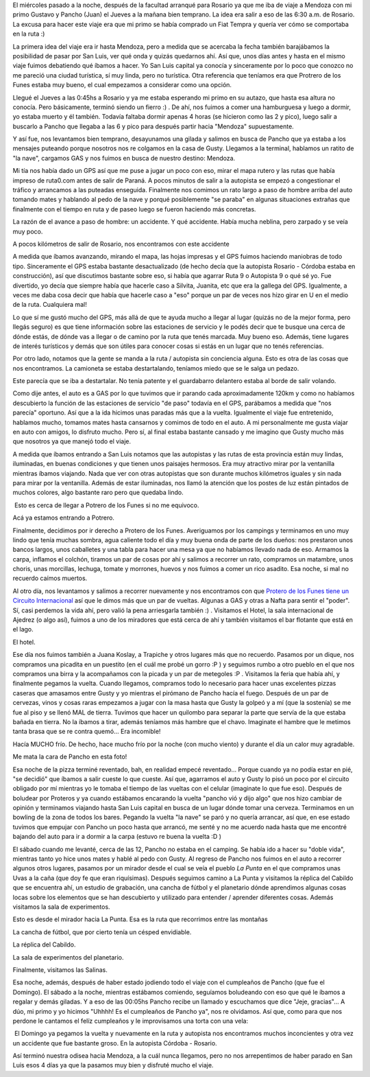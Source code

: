 .. link:
.. description:
.. tags: viajes
.. date: 2011/04/26 21:45:42
.. title: Potrero de los Funes, San Luis 2011
.. slug: potrero-de-los-funes-san-luis-2011

El miércoles pasado a la noche, después de la facultad arranqué para
Rosario ya que me iba de viaje a Mendoza con mi primo Gustavo y Pancho
(Juan) el Jueves a la mañana bien temprano. La idea era salir a eso de
las 6:30 a.m. de Rosario. La excusa para hacer este viaje era que mi
primo se había comprado un Fiat Tempra y quería ver cómo se comportaba
en la ruta :)

La primera idea del viaje era ir hasta Mendoza, pero a medida que se
acercaba la fecha también barajábamos la posibilidad de pasar por San
Luis, ver qué onda y quizás quedarnos ahí. Así que, unos días antes y
hasta en el mismo viaje fuimos debatiendo qué íbamos a hacer. Yo San
Luis capital ya conocía y sinceramente por lo poco que conozco no me
pareció una ciudad turística, sí muy linda, pero no turística. Otra
referencia que teníamos era que Protrero de los Funes estaba muy bueno,
el cual empezamos a considerar como una opción.

Llegué el Jueves a las 0:45hs a Rosario y ya me estaba esperando mi
primo en su autazo, que hasta esa altura no conocía. Pero básicamente,
terminó siendo un fierro :) . De ahí, nos fuimos a comer una hamburguesa
y luego a dormir, yo estaba muerto y él también. Todavía faltaba dormir
apenas 4 horas (se hicieron como las 2 y pico), luego salir a buscarlo a
Pancho que llegaba a las 6 y pico para después partir hacia "Mendoza"
supuestamente.

Y así fue, nos levantamos bien temprano, desayunamos una gilada y
salimos en busca de Pancho que ya estaba a los mensajes puteando porque
nosotros nos re colgamos en la casa de Gusty. Llegamos a la terminal,
hablamos un ratito de "la nave", cargamos GAS y nos fuimos en busca de
nuestro destino: Mendoza.

Mi tía nos había dado un GPS así que me puse a jugar un poco con eso,
mirar el mapa rutero y las rutas que había impreso de ruta0.com antes de
salir de Paraná. A pocos minutos de salir a la autopista se empezó a
congestionar el tráfico y arrancamos a las puteadas enseguida.
Finalmente nos comimos un rato largo a paso de hombre arriba del auto
tomando mates y hablando al pedo de la nave y porqué posiblemente "se
paraba" en algunas situaciones extrañas que finalmente con el tiempo en
ruta y de paseo luego se fueron haciendo más concretas.

La razón de el avance a paso de hombre: un accidente. Y qué accidente.
Había mucha neblina, pero zarpado y se veía muy poco.

|image0|

A pocos kilómetros de salir de Rosario, nos encontramos con este
accidente

A medida que íbamos avanzando, mirando el mapa, las hojas impresas y el
GPS fuimos haciendo maniobras de todo tipo. Sinceramente el GPS estaba
bastante desactualizado (de hecho decía que la autopista Rosario -
Córdoba estaba en construcción), así que discutimos bastante sobre eso,
si había que agarrar Ruta 9 o Autopista 9 o qué sé yo. Fue divertido, yo
decía que siempre había que hacerle caso a Silvita, Juanita, etc que era
la gallega del GPS. Igualmente, a veces me daba cosa decir que había que
hacerle caso a "eso" porque un par de veces nos hizo girar en U en el
medio de la ruta. Cualquiera mal!

Lo que sí me gustó mucho del GPS, más allá de que te ayuda mucho a
llegar al lugar (quizás no de la mejor forma, pero llegás seguro) es que
tiene información sobre las estaciones de servicio y le podés decir que
te busque una cerca de dónde estás, de dónde vas a llegar o de camino
por la ruta que tenés marcada. Muy bueno eso. Además, tiene lugares de
interés turísticos y demás que son útiles para conocer cosas si estás en
un lugar que no tenés referencias.

Por otro lado, notamos que la gente se manda a la ruta / autopista sin
conciencia alguna. Esto es otra de las cosas que nos encontramos. La
camioneta se estaba destartalando, teníamos miedo que se le salga un
pedazo.

|image1|

Este parecía que se iba a destartalar. No tenía patente y el guardabarro
delantero estaba al borde de salir volando.

Como dije antes, el auto es a GAS por lo que tuvimos que ir parando cada
aproximadamente 120km y como no habíamos descubierto la función de las
estaciones de servicio "de paso" todavía en el GPS, parábamos a medida
que "nos parecía" oportuno. Así que a la ida hicimos unas paradas más
que a la vuelta. Igualmente el viaje fue entretenido, hablamos mucho,
tomamos mates hasta cansarnos y comimos de todo en el auto. A mi
personalmente me gusta viajar en auto con amigos, lo disfruto mucho.
Pero sí, al final estaba bastante cansado y me imagino que Gusty mucho
más que nosotros ya que manejó todo el viaje.

A medida que íbamos entrando a San Luis notamos que las autopistas y las
rutas de esta provincia están muy lindas, iluminadas, en buenas
condiciones y que tienen unos paisajes hermosos. Era muy atractivo mirar
por la ventanilla mientras íbamos viajando. Nada que ver con otras
autopistas que son durante muchos kilómetros iguales y sin nada para
mirar por la ventanilla. Además de estar iluminadas, nos llamó la
atención que los postes de luz están pintados de muchos colores, algo
bastante raro pero que quedaba lindo.

|image2| Esto es cerca de llegar a Potrero de los Funes si no me
equivoco.

|image3|

Acá ya estamos entrando a Potrero.

Finalmente, decidimos por ir derecho a Protero de los Funes. Averiguamos
por los campings y terminamos en uno muy lindo que tenía muchas sombra,
agua caliente todo el día y muy buena onda de parte de los dueños: nos
prestaron unos bancos largos, unos caballetes y una tabla para hacer una
mesa ya que no habíamos llevado nada de eso. Armamos la carpa, inflamos
el colchón, tiramos un par de cosas por ahí y salimos a recorrer un
rato, compramos un matambre, unos choris, unas morcillas, lechuga,
tomate y morrones, huevos y nos fuimos a comer un rico asadito. Esa
noche, si mal no recuerdo caímos muertos.

Al otro día, nos levantamos y salimos a recorrer nuevamente y nos
encontramos con que `Protero de los Funes tiene un Circuito
Internacional <http://www.taringa.net/posts/imagenes/3036860/imagenes-del-circuito-internacional-potrero-de-los-funes.html>`__
así que le dimos más que un par de vueltas. Algunas a GAS y otras a
Nafta para sentir el "poder". Sí, casi perdemos la vida ahí, pero valió
la pena arriesgarla también :) . Visitamos el Hotel, la sala
internacional de Ajedrez (o algo así), fuimos a uno de los miradores que
está cerca de ahí y también visitamos el bar flotante que está en el
lago.

|image4|

|image5|

|image6|

|image7|

El hotel.

Ese día nos fuimos también a Juana Koslay, a Trapiche y otros lugares
más que no recuerdo. Pasamos por un dique, nos compramos una picadita en
un puestito (en el cuál me probé un gorro :P ) y seguimos rumbo a otro
pueblo en el que nos compramos una birra y la acompañamos con la picada
y un par de metegoles :P . Visitamos la feria que había ahí, y
finalmente pegamos la vuelta. Cuando llegamos, compramos todo lo
necesario para hacer unas excelentes pizzas caseras que amasamos entre
Gusty y yo mientras el pirómano de Pancho hacía el fuego. Después de un
par de cervezas, vinos y cosas raras empezamos a jugar con la masa hasta
que Gusty la golpeó y a mí (que la sostenía) se me fue al piso y se
llenó MAL de tierra. Tuvimos que hacer un quilombo para separar la parte
que servía de la que estaba bañada en tierra. No la íbamos a tirar,
además teníamos más hambre que el chavo. Imaginate el hambre que le
metimos tanta brasa que se re contra quemó... Era incomible!

|image8|\ Hacía MUCHO frío. De hecho, hace mucho frío por la noche (con
mucho viento) y durante el día un calor muy agradable.\ |image9|

Me mata la cara de Pancho en esta foto!

Esa noche de la pizza terminé reventado, bah, en realidad empecé
reventado... Porque cuando ya no podía estar en pié, "se decidió" que
íbamos a salir cueste lo que cueste. Así que, agarramos el auto y Gusty
lo pisó un poco por el circuito obligado por mí mientras yo le tomaba el
tiempo de las vueltas con el celular (imaginate lo que fue eso). Después
de boludear por Proteros y ya cuando estábamos encarando la vuelta
"pancho vió y dijo algo" que nos hizo cambiar de opinión y terminamos
viajando hasta San Luis capital en busca de un lugar dónde tomar una
cerveza. Terminamos en un bowling de la zona de todos los bares. Pegando
la vuelta "la nave" se paró y no quería arrancar, así que, en ese estado
tuvimos que empujar con Pancho un poco hasta que arrancó, me senté y no
me acuerdo nada hasta que me encontré bajando del auto para ir a dormir
a la carpa (estuvo re buena la vuelta :D )

El sábado cuando me levanté, cerca de las 12, Pancho no estaba en el
camping. Se había ido a hacer su "doble vida", mientras tanto yo hice
unos mates y hablé al pedo con Gusty. Al regreso de Pancho nos fuimos en
el auto a recorrer algunos otros lugares, pasamos por un mirador desde
el cual se veía el pueblo *La Punta* en el que compramos unas Uvas a la
caña (que doy fe que eran riquísimas). Después seguimos camino a La
Punta y visitamos la réplica del Cabildo que se encuentra ahí, un
estudio de grabación, una cancha de fútbol y el planetario dónde
aprendimos algunas cosas locas sobre los elementos que se han
descubierto y utilizado para entender / aprender diferentes cosas.
Además visitamos la sala de experimentos.

|image10|\ Esto es desde el mirador hacia La Punta. Esa es la ruta que
recorrimos entre las montañas

|image11|\ |image12|\ La cancha de fútbol, que por cierto tenía un
césped envidiable.

|image13|\ La réplica del Cabildo.

|image14|\ La sala de experimentos del planetario.

|image15|

Finalmente, visitamos las Salinas.

Esa noche, además, después de haber estado jodiendo todo el viaje con el
cumpleaños de Pancho (que fue el Domingo). El sábado a la noche,
mientras estábamos comiendo, seguíamos boludeando con eso que qué le
íbamos a regalar y demás giladas. Y a eso de las 00:05hs Pancho recibe
un llamado y escuchamos que dice "Jeje, gracias"... A dúo, mi primo y yo
hicimos "Uhhhh! Es el cumpleaños de Pancho ya", nos re olvidamos. Así
que, como para que nos perdone le cantamos el felíz cumpleaños y le
improvisamos una torta con una vela:

|image16| El Domingo ya pegamos la vuelta y nuevamente en la ruta y
autopista nos encontramos muchos inconcientes y otra vez un accidente
que fue bastante groso. En la autopista Córdoba - Rosario.

Así terminó nuestra odisea hacia Mendoza, a la cuál nunca llegamos, pero
no nos arrepentimos de haber parado en San Luis esos 4 días ya que la
pasamos muy bien y disfruté mucho el viaje.

.. |image0| image:: http://humitos.files.wordpress.com/2011/04/p4211251.jpg
   :target: http://humitos.files.wordpress.com/2011/04/p4211251.jpg
.. |image1| image:: http://humitos.files.wordpress.com/2011/04/p4211266.jpg
   :target: http://humitos.files.wordpress.com/2011/04/p4211266.jpg
.. |image2| image:: http://humitos.files.wordpress.com/2011/04/p4211270.jpg
   :target: http://humitos.files.wordpress.com/2011/04/p4211270.jpg
.. |image3| image:: http://humitos.files.wordpress.com/2011/04/p4211274.jpg
   :target: http://humitos.files.wordpress.com/2011/04/p4211274.jpg
.. |image4| image:: http://humitos.files.wordpress.com/2011/04/p4221306.jpg
   :target: http://humitos.files.wordpress.com/2011/04/p4221306.jpg
.. |image5| image:: http://humitos.files.wordpress.com/2011/04/p4221319.jpg
   :target: http://humitos.files.wordpress.com/2011/04/p4221319.jpg
.. |image6| image:: http://humitos.files.wordpress.com/2011/04/p4221300.jpg
   :target: http://humitos.files.wordpress.com/2011/04/p4221300.jpg
.. |image7| image:: http://humitos.files.wordpress.com/2011/04/p4221302.jpg
   :target: http://humitos.files.wordpress.com/2011/04/p4221302.jpg
.. |image8| image:: http://humitos.files.wordpress.com/2011/04/p4221357.jpg
   :target: http://humitos.files.wordpress.com/2011/04/p4221357.jpg
.. |image9| image:: http://humitos.files.wordpress.com/2011/04/p4221329.jpg
   :target: http://humitos.files.wordpress.com/2011/04/p4221329.jpg
.. |image10| image:: http://humitos.files.wordpress.com/2011/04/dsc07664.jpg
   :target: http://humitos.files.wordpress.com/2011/04/dsc07664.jpg
.. |image11| image:: http://humitos.files.wordpress.com/2011/04/dsc07685.jpg
   :target: http://humitos.files.wordpress.com/2011/04/dsc07685.jpg
.. |image12| image:: http://humitos.files.wordpress.com/2011/04/dsc07683.jpg
   :target: http://humitos.files.wordpress.com/2011/04/dsc07683.jpg
.. |image13| image:: http://humitos.files.wordpress.com/2011/04/dsc07697.jpg
   :target: http://humitos.files.wordpress.com/2011/04/dsc07697.jpg
.. |image14| image:: http://humitos.files.wordpress.com/2011/04/dsc07758.jpg
   :target: http://humitos.files.wordpress.com/2011/04/dsc07758.jpg
.. |image15| image:: http://humitos.files.wordpress.com/2011/04/dsc07794.jpg
   :target: http://humitos.files.wordpress.com/2011/04/dsc07794.jpg
.. |image16| image:: http://humitos.files.wordpress.com/2011/04/dsc07816.jpg
   :target: http://humitos.files.wordpress.com/2011/04/dsc07816.jpg
